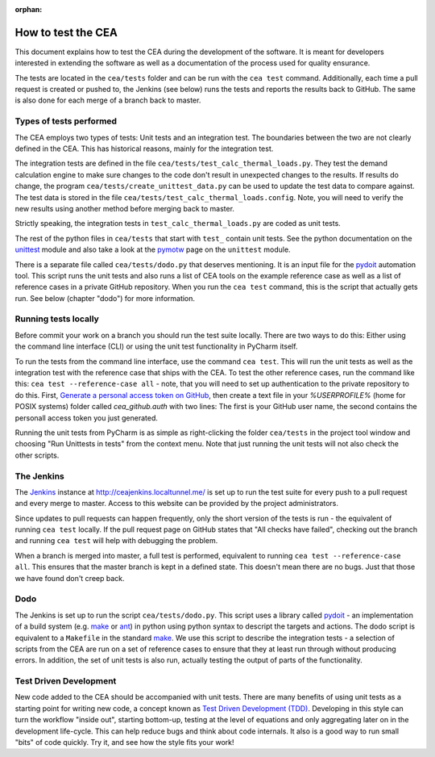 :orphan:

How to test the CEA
===================

This document explains how to test the CEA during the development of the software. It is meant for developers interested
in extending the software as well as a documentation of the process used for quality ensurance.

The tests are located in the ``cea/tests`` folder and can be run with the ``cea test`` command. Additionally, each time
a pull request is created or pushed to, the Jenkins (see below) runs the tests and reports the results back to GitHub.
The same is also done for each merge of a branch back to master.

Types of tests performed
------------------------

The CEA employs two types of tests: Unit tests and an integration test. The boundaries between the two are not clearly
defined in the CEA. This has historical reasons, mainly for the integration test.

The integration tests are defined in the file ``cea/tests/test_calc_thermal_loads.py``. They test the demand calculation
engine to make sure changes to the code don't result in unexpected changes to the results. If results do change, the
program ``cea/tests/create_unittest_data.py`` can be used to update the test data to compare against. The test data
is stored in the file ``cea/tests/test_calc_thermal_loads.config``. Note, you will need to verify the new results using
another method before merging back to master.

Strictly speaking, the integration tests in ``test_calc_thermal_loads.py`` are coded as unit tests.

The rest of the python files in ``cea/tests`` that start with ``test_`` contain unit tests. See the python documentation
on the unittest_  module and also take a look at the pymotw_ page on the ``unittest`` module.

There is a separate file called ``cea/tests/dodo.py`` that deserves mentioning. It is an input file for the pydoit_
automation tool. This script runs the unit tests and also runs a list of CEA tools on the example reference case as well
as a list of reference cases in a private GitHub repository. When you run the ``cea test`` command, this is the script
that actually gets run. See below (chapter "dodo") for more information.

.. _unittest: https://docs.python.org/2/library/unittest.html
.. _pymotw: https://pymotw.com/2/unittest/
.. _pydoit: http://pydoit.org/


Running tests locally
---------------------

Before commit your work on a branch you should run the test suite locally. There are two ways to do this: Either using
the command line interface (CLI) or using the unit test functionality in PyCharm itself.

To run the tests from the command line interface, use the command ``cea test``. This will run the unit tests as well
as the integration test with the reference case that ships with the CEA. To test the other reference cases, run the
command like this: ``cea test --reference-case all`` - note, that you will need to set up authentication to the private
repository to do this. First, `Generate a personal access token on GitHub`_, then create a text file in your `%USERPROFILE%` (home for POSIX systems) folder called `cea_github.auth` with two lines: The first is your GitHub user name, the second contains the personall access token you just generated.

.. _Generate a personal access token on GitHub: https://help.github.com/articles/creating-a-personal-access-token-for-the-command-line/

Running the unit tests from PyCharm is as simple as right-clicking the folder ``cea/tests`` in the project tool window
and choosing "Run Unittests in tests" from the context menu. Note that just running the unit tests will not also check
the other scripts.


The Jenkins
-----------

The Jenkins_ instance at http://ceajenkins.localtunnel.me/ is set up to run the test suite for every push to a pull
request and every merge to master. Access to this website can be provided by the project administrators.

Since updates to pull requests can happen frequently, only the short version of the tests is run - the equivalent of
running ``cea test`` locally. If the pull request page on GitHub states that "All checks have failed", checking out the
branch and running ``cea test`` will help with debugging the problem.

When a branch is merged into master, a full test is performed, equivalent to running ``cea test --reference-case all``.
This ensures that the master branch is kept in a defined state. This doesn't mean there are no bugs. Just that those
we have found don't creep back.

.. _Jenkins: https://jenkins.io/

Dodo
----

The Jenkins is set up to run the script ``cea/tests/dodo.py``. This script uses a library called pydoit_ - an
implementation of a build system (e.g. make_ or ant_) in python using python syntax to descript the targets and actions.
The dodo script is equivalent to a ``Makefile`` in the standard make_. We use this script to describe the integration
tests - a selection of scripts from the CEA are run on a set of reference cases to ensure that they at least run through
without producing errors. In addition, the set of unit tests is also run, actually testing the output of parts of the
functionality.

.. _make: https://www.gnu.org/software/make/
.. _ant: http://ant.apache.org/

Test Driven Development
-----------------------

New code added to the CEA should be accompanied with unit tests. There are many benefits of using unit tests as a
starting point for writing new code, a concept known as `Test Driven Development (TDD)`_. Developing in this style
can turn the workflow "inside out", starting bottom-up, testing at the level of equations and only aggregating later
on in the development life-cycle. This can help reduce bugs and think about code internals. It also is a good way to
run small "bits" of code quickly. Try it, and see how the style fits your work!

.. _Test Driven Development (TDD): https://en.wikipedia.org/wiki/Test-driven_development


